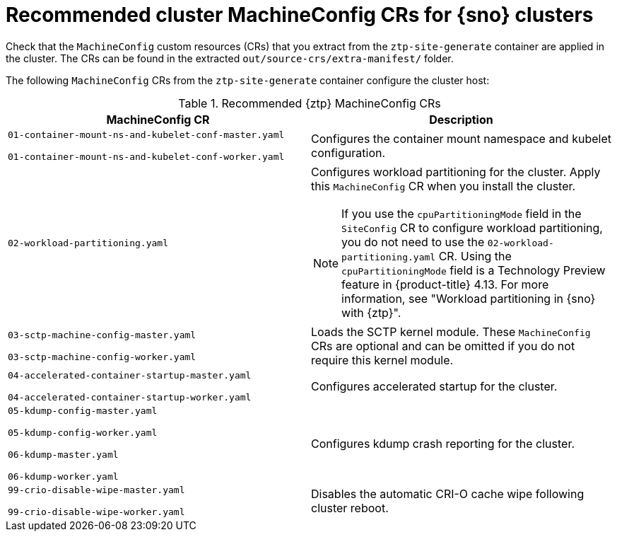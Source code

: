 // Module included in the following assemblies:
//
// * scalability_and_performance/ztp_far_edge/ztp-vdu-validating-cluster-tuning.adoc

:_mod-docs-content-type: REFERENCE
[id="ztp-recommended-cluster-mc-crs_{context}"]
= Recommended cluster MachineConfig CRs for {sno} clusters

Check that the `MachineConfig` custom resources (CRs) that you extract from the `ztp-site-generate` container are applied in the cluster. The CRs can be found in the extracted `out/source-crs/extra-manifest/` folder.

The following `MachineConfig` CRs from the `ztp-site-generate` container configure the cluster host:

.Recommended {ztp} MachineConfig CRs
[cols=2*, options="header"]
|====
|MachineConfig CR
|Description

a|`01-container-mount-ns-and-kubelet-conf-master.yaml`

`01-container-mount-ns-and-kubelet-conf-worker.yaml`
|Configures the container mount namespace and kubelet configuration.

|`02-workload-partitioning.yaml`
a|Configures workload partitioning for the cluster. Apply this `MachineConfig` CR when you install the cluster.
[NOTE]
====
If you use the `cpuPartitioningMode` field in the `SiteConfig` CR to configure workload partitioning, you do not need to use the `02-workload-partitioning.yaml` CR.
Using the `cpuPartitioningMode` field is a Technology Preview feature in {product-title} 4.13.
For more information, see "Workload partitioning in {sno} with {ztp}".
====

a|`03-sctp-machine-config-master.yaml`

`03-sctp-machine-config-worker.yaml`
|Loads the SCTP kernel module. These `MachineConfig` CRs are optional and can be omitted if you do not require this kernel module.

a|`04-accelerated-container-startup-master.yaml`

`04-accelerated-container-startup-worker.yaml`
|Configures accelerated startup for the cluster.

a|`05-kdump-config-master.yaml`

`05-kdump-config-worker.yaml`

`06-kdump-master.yaml`

`06-kdump-worker.yaml`
|Configures kdump crash reporting for the cluster.

a|`99-crio-disable-wipe-master.yaml`

`99-crio-disable-wipe-worker.yaml`
|Disables the automatic CRI-O cache wipe following cluster reboot.
|====
